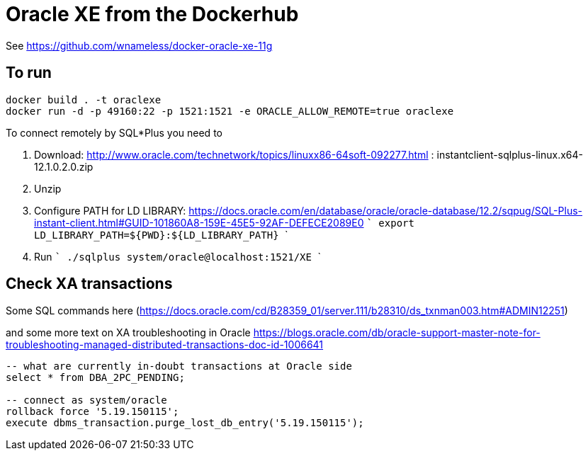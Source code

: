= Oracle XE from the Dockerhub

See https://github.com/wnameless/docker-oracle-xe-11g

== To run

```
docker build . -t oraclexe
docker run -d -p 49160:22 -p 1521:1521 -e ORACLE_ALLOW_REMOTE=true oraclexe
```

To connect remotely by SQL*Plus you need to

. Download: http://www.oracle.com/technetwork/topics/linuxx86-64soft-092277.html :  instantclient-sqlplus-linux.x64-12.1.0.2.0.zip
. Unzip
. Configure PATH for LD LIBRARY: https://docs.oracle.com/en/database/oracle/oracle-database/12.2/sqpug/SQL-Plus-instant-client.html#GUID-101860A8-159E-45E5-92AF-DEFECE2089E0
  ```
  export LD_LIBRARY_PATH=${PWD}:${LD_LIBRARY_PATH}
  ```
. Run
  ```
  ./sqlplus system/oracle@localhost:1521/XE
  ```

== Check XA transactions

Some SQL commands here (https://docs.oracle.com/cd/B28359_01/server.111/b28310/ds_txnman003.htm#ADMIN12251)

and some more text on XA troubleshooting in Oracle
https://blogs.oracle.com/db/oracle-support-master-note-for-troubleshooting-managed-distributed-transactions-doc-id-1006641

```
-- what are currently in-doubt transactions at Oracle side
select * from DBA_2PC_PENDING;

-- connect as system/oracle
rollback force '5.19.150115';
execute dbms_transaction.purge_lost_db_entry('5.19.150115');
```

